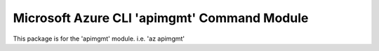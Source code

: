 Microsoft Azure CLI 'apimgmt' Command Module
==========================================

This package is for the 'apimgmt' module.
i.e. 'az apimgmt'